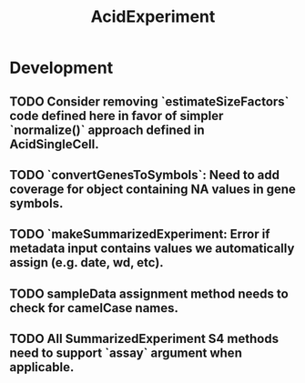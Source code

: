 #+TITLE: AcidExperiment
#+STARTUP: content
* Development
** TODO Consider removing `estimateSizeFactors` code defined here in favor of simpler `normalize()` approach defined in AcidSingleCell.
** TODO `convertGenesToSymbols`: Need to add coverage for object containing NA values in gene symbols.
** TODO `makeSummarizedExperiment: Error if metadata input contains values we automatically assign (e.g. date, wd, etc).
** TODO sampleData assignment method needs to check for camelCase names.
** TODO All SummarizedExperiment S4 methods need to support `assay` argument when applicable.
